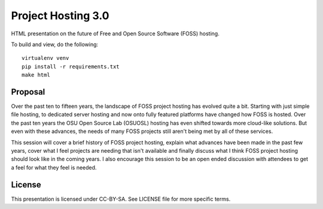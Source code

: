 Project Hosting 3.0
===================

HTML presentation on the future of Free and Open Source Software (FOSS) hosting.

To build and view, do the following:

::

  virtualenv venv
  pip install -r requirements.txt
  make html

Proposal
--------

Over the past ten to fifteen years, the landscape of FOSS project hosting has
evolved quite a bit. Starting with just simple file hosting, to dedicated server
hosting and now onto fully featured platforms have changed how FOSS is
hosted. Over the past ten years the OSU Open Source Lab (OSUOSL) hosting has
even shifted towards more cloud-like solutions. But even with these advances,
the needs of many FOSS projects still aren't being met by all of these services.

This session will cover a brief history of FOSS project hosting, explain what
advances have been made in the past few years, cover what I feel projects are
needing that isn't available and finally discuss what I think FOSS project
hosting should look like in the coming years. I also encourage this session to
be an open ended discussion with attendees to get a feel for what they feel is
needed.

License
-------

This presentation is licensed under CC-BY-SA. See LICENSE file for more specific
terms.
